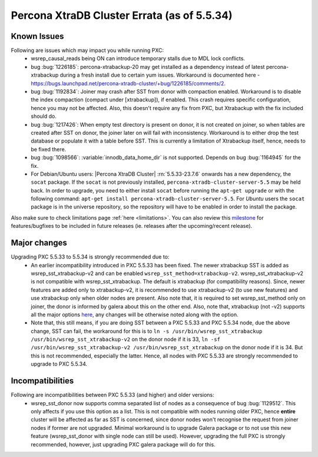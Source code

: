 .. _Errata:

====================================
 Percona XtraDB Cluster Errata (as of 5.5.34)
====================================

Known Issues
-------------

Following are issues which may impact you while running PXC:
 - wsrep_causal_reads being ON can introduce temporary stalls due to MDL lock conflicts.
 - bug :bug:`1226185`: percona-xtrabackup-20 may get installed as a dependency instead of latest percona-xtrabackup during a fresh install due to certain yum issues. Workaround is documented here - https://bugs.launchpad.net/percona-xtradb-cluster/+bug/1226185/comments/2.
 - bug :bug:`1192834`: Joiner may crash after SST from donor with compaction enabled. Workaround is to disable the index compaction (compact under [xtrabackup]), if enabled. This crash requires specific configuration, hence you may not be affected. Also, this doesn't require any fix from PXC, but Xtrabackup with the fix included should do.
 - bug :bug:`1217426`: When empty test directory is present on donor, it is not created on joiner, so when tables are created after SST on donor, the joiner later on will fail with inconsistency. Workaround is to either drop the test database or populate it with a table before SST. This is currently a limitation of Xtrabackup itself, hence, needs to be fixed there.
 - bug :bug:`1098566`: :variable:`innodb_data_home_dir` is not supported. Depends on bug :bug:`1164945` for the fix.
 - For Debian/Ubuntu users: |Percona XtraDB Cluster| :rn:`5.5.33-23.7.6` onwards has a new dependency, the ``socat`` package. If the ``socat`` is not previously installed, ``percona-xtradb-cluster-server-5.5`` may be held back. In order to upgrade, you need to either install ``socat`` before running the ``apt-get upgrade`` or with the following command: ``apt-get install percona-xtradb-cluster-server-5.5``. For *Ubuntu* users the ``socat`` package is in the universe repository, so the repository will have to be enabled in order to install the package.


Also make sure to check limitations page :ref:`here <limitations>`. You can also review this `milestone <https://launchpad.net/percona-xtradb-cluster/+milestone/future-5.5>`_ for features/bugfixes to be included in future releases (ie. releases after the upcoming/recent release).

Major changes
--------------- 

Upgrading PXC 5.5.33 to 5.5.34 is strongly recommended due to:
 - An earlier incompatibility introduced in PXC 5.5.33 has been fixed. The newer xtrabackup SST is added as wsrep_sst_xtrabackup-v2 and can be enabled ``wsrep_sst_method=xtrabackup-v2``. wsrep_sst_xtrabackup-v2 is not compatible with wsrep_sst_xtrabackup. The default is xtrabackup (for compatibility reasons). Since, newer features are added only to xtrabackup-v2, it is recommended to use xtrabackup-v2 (to use new features) and use xtrabackup only when older nodes are present. Also note that, it is required to set wsrep_sst_method only on joiner, the donor is informed by galera about this on the other end. Also, note that, xtrabackup (not -v2) supports all the major options `here <http://www.percona.com/doc/percona-xtradb-cluster/manual/xtrabackup_sst.html>`_, any changes will be otherwise noted along with the option.
 - Note that, this still means, if you are doing SST between a PXC 5.5.33 and PXC 5.5.34 node, due the above change, SST can fail, the workaround for this is to ``ln -s /usr/bin/wsrep_sst_xtrabackup /usr/bin/wsrep_sst_xtrabackup-v2`` on the donor node if it is 33,  ``ln -sf /usr/bin/wsrep_sst_xtrabackup-v2 /usr/bin/wsrep_sst_xtrabackup`` on the donor node if it is 34. But this is not recommended, especially the latter. Hence, all nodes with PXC 5.5.33 are strongly recommended to upgrade to PXC 5.5.34. 

Incompatibilities
-------------------

Following are incompatibilities between PXC 5.5.33 (and higher) and older versions:
 - wsrep_sst_donor now supports comma separated list of nodes as a consequence of bug :bug:`1129512`. This only affects if you use this option as a list. This is not compatible with nodes running older PXC, hence **entire** cluster will be affected as far as SST is concerned, since donor nodes won't recognise the request from joiner nodes if former are not upgraded. Minimal workaround is to upgrade Galera package or to not use this new feature (wsrep_sst_donor with single node can still be used). However, upgrading the full PXC is strongly recommended, however, just upgrading PXC galera package will do for this.
